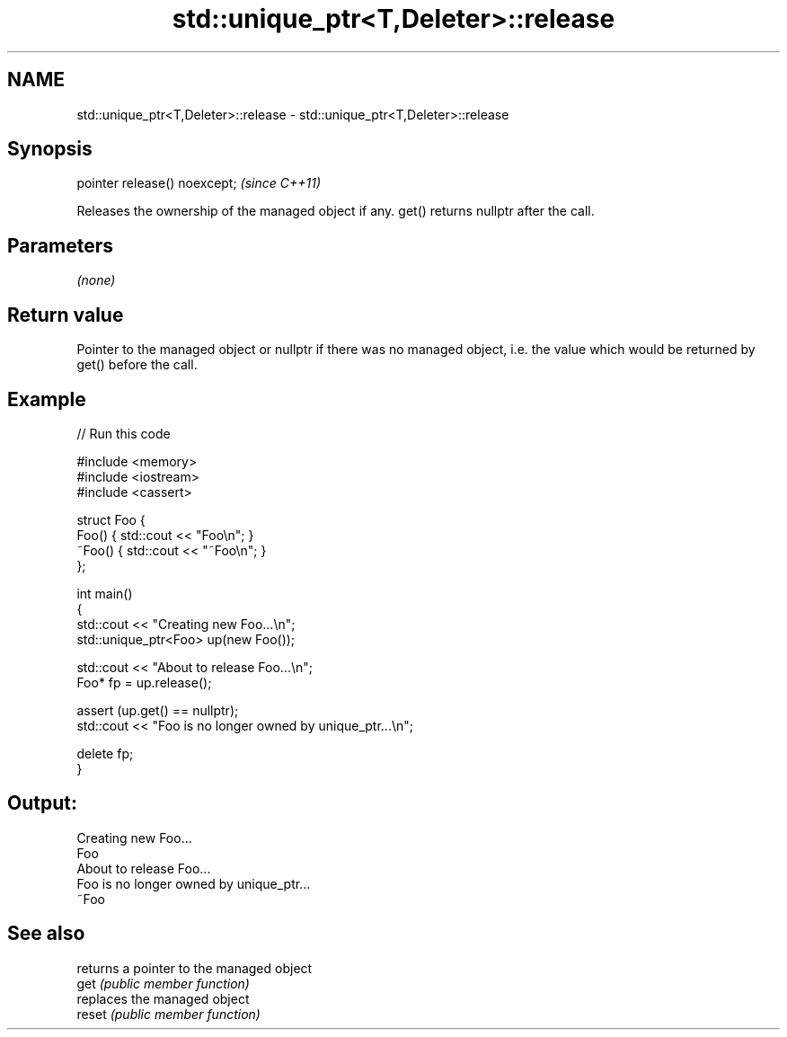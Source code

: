 .TH std::unique_ptr<T,Deleter>::release 3 "2020.03.24" "http://cppreference.com" "C++ Standard Libary"
.SH NAME
std::unique_ptr<T,Deleter>::release \- std::unique_ptr<T,Deleter>::release

.SH Synopsis

  pointer release() noexcept;  \fI(since C++11)\fP

  Releases the ownership of the managed object if any. get() returns nullptr after the call.

.SH Parameters

  \fI(none)\fP

.SH Return value

  Pointer to the managed object or nullptr if there was no managed object, i.e. the value which would be returned by get() before the call.

.SH Example

  
// Run this code

    #include <memory>
    #include <iostream>
    #include <cassert>

    struct Foo {
        Foo() { std::cout << "Foo\\n"; }
        ~Foo() { std::cout << "~Foo\\n"; }
    };

    int main()
    {
        std::cout << "Creating new Foo...\\n";
        std::unique_ptr<Foo> up(new Foo());

        std::cout << "About to release Foo...\\n";
        Foo* fp = up.release();

        assert (up.get() == nullptr);
        std::cout << "Foo is no longer owned by unique_ptr...\\n";

        delete fp;
    }

.SH Output:

    Creating new Foo...
    Foo
    About to release Foo...
    Foo is no longer owned by unique_ptr...
    ~Foo


.SH See also


        returns a pointer to the managed object
  get   \fI(public member function)\fP
        replaces the managed object
  reset \fI(public member function)\fP




